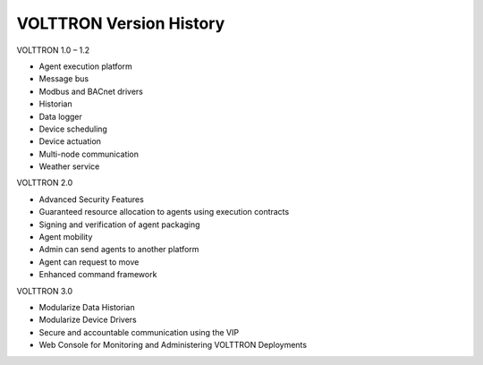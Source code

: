 VOLTTRON Version History
========================

VOLTTRON 1.0 – 1.2

-  Agent execution platform
-  Message bus
-  Modbus and BACnet drivers
-  Historian
-  Data logger
-  Device scheduling
-  Device actuation
-  Multi-node communication
-  Weather service

VOLTTRON 2.0

-  Advanced Security Features
-  Guaranteed resource allocation to agents using execution contracts
-  Signing and verification of agent packaging
-  Agent mobility
-  Admin can send agents to another platform
-  Agent can request to move
-  Enhanced command framework

VOLTTRON 3.0

-  Modularize Data Historian
-  Modularize Device Drivers
-  Secure and accountable communication using the VIP
-  Web Console for Monitoring and Administering VOLTTRON Deployments

